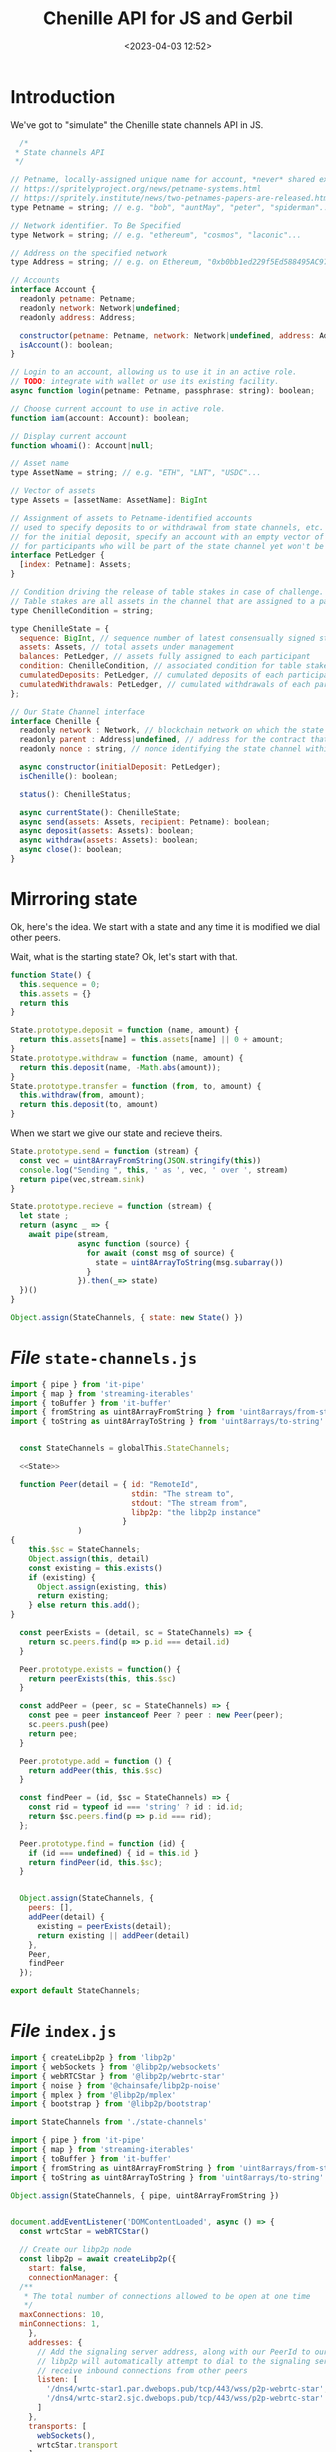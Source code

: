 #+title: Chenille API for JS and Gerbil
#+date: <2023-04-03 12:52>
#+description:
#+filetags:

* Introduction

We've got to "simulate" the Chenille state channels API in JS.

#+begin_src js
  /*
 * State channels API
 */

// Petname, locally-assigned unique name for account, *never* shared externally, see
// https://spritelyproject.org/news/petname-systems.html
// https://spritely.institute/news/two-petnames-papers-are-released.html
type Petname = string; // e.g. "bob", "auntMay", "peter", "spiderman"...

// Network identifier. To Be Specified
type Network = string; // e.g. "ethereum", "cosmos", "laconic"...

// Address on the specified network
type Address = string; // e.g. on Ethereum, "0xb0bb1ed229f5Ed588495AC9739eD1555f5c3aabD"

// Accounts
interface Account {
  readonly petname: Petname;
  readonly network: Network|undefined;
  readonly address: Address;

  constructor(petname: Petname, network: Network|undefined, address: Address);
  isAccount(): boolean;
}

// Login to an account, allowing us to use it in an active role.
// TODO: integrate with wallet or use its existing facility.
async function login(petname: Petname, passphrase: string): boolean;

// Choose current account to use in active role.
function iam(account: Account): boolean;

// Display current account
function whoami(): Account|null;

// Asset name
type AssetName = string; // e.g. "ETH", "LNT", "USDC"...

// Vector of assets
type Assets = [assetName: AssetName]: BigInt

// Assignment of assets to Petname-identified accounts
// used to specify deposits to or withdrawal from state channels, etc.
// for the initial deposit, specify an account with an empty vector of assets
// for participants who will be part of the state channel yet won't be depositing at first
interface PetLedger {
  [index: Petname]: Assets;
}

// Condition driving the release of table stakes in case of challenge.
// Table stakes are all assets in the channel that are assigned to a participant
type ChenilleCondition = string;

type ChenilleState = {
  sequence: BigInt, // sequence number of latest consensually signed state
  assets: Assets, // total assets under management
  balances: PetLedger, // assets fully assigned to each participant
  condition: ChenilleCondition, // associated condition for table stakes
  cumulatedDeposits: PetLedger, // cumulated deposits of each participant since creation
  cumulatedWithdrawals: PetLedger, // cumulated withdrawals of each participant since creation
};

// Our State Channel interface
interface Chenille {
  readonly network : Network, // blockchain network on which the state channel is managed
  readonly parent : Address|undefined, // address for the contract that manages the channel
  readonly nonce : string, // nonce identifying the state channel within the network or contract

  async constructor(initialDeposit: PetLedger);
  isChenille(): boolean;

  status(): ChenilleStatus;

  async currentState(): ChenilleState;
  async send(assets: Assets, recipient: Petname): boolean;
  async deposit(assets: Assets): boolean;
  async withdraw(assets: Assets): boolean;
  async close(): boolean;
}

#+end_src

* Mirroring state

Ok, here's the idea. We start with a state and any time it is modified we dial other peers.

Wait, what is the starting state? Ok, let's start with that.

#+begin_src js :noweb-ref State
  function State() {
    this.sequence = 0;
    this.assets = {}
    return this
  }

  State.prototype.deposit = function (name, amount) {
    return this.assets[name] = this.assets[name] || 0 + amount;
  }
  State.prototype.withdraw = function (name, amount) {
    return this.deposit(name, -Math.abs(amount));
  }
  State.prototype.transfer = function (from, to, amount) {
    this.withdraw(from, amount);
    return this.deposit(to, amount)
  }

#+end_src

When we start we give our state and recieve theirs.

#+begin_src js :noweb-ref State
  State.prototype.send = function (stream) {
    const vec = uint8ArrayFromString(JSON.stringify(this))
    console.log("Sending ", this, ' as ', vec, ' over ', stream)
    return pipe(vec,stream.sink)
  }

  State.prototype.recieve = function (stream) {
    let state ;
    return (async _ => {
      await pipe(stream,
                 async function (source) {
                   for await (const msg of source) {
                     state = uint8ArrayToString(msg.subarray())
                   }
                 }).then(_=> state)
    })()
  }

  Object.assign(StateChannels, { state: new State() })
#+end_src



* /File/ =state-channels.js=

#+begin_src js :noweb yes :tangle ../js/state-channels.js
  import { pipe } from 'it-pipe'
  import { map } from 'streaming-iterables'
  import { toBuffer } from 'it-buffer'
  import { fromString as uint8ArrayFromString } from 'uint8arrays/from-string'
  import { toString as uint8ArrayToString } from 'uint8arrays/to-string'


    const StateChannels = globalThis.StateChannels;

    <<State>>

    function Peer(detail = { id: "RemoteId",
                             stdin: "The stream to",
                             stdout: "The stream from",
                             libp2p: "the libp2p instance"
                           }
                 )
  {
      this.$sc = StateChannels;
      Object.assign(this, detail)
      const existing = this.exists()
      if (existing) {
        Object.assign(existing, this)
        return existing;
      } else return this.add();
  }

    const peerExists = (detail, sc = StateChannels) => {
      return sc.peers.find(p => p.id === detail.id)
    }

    Peer.prototype.exists = function() {
      return peerExists(this, this.$sc)
    }

    const addPeer = (peer, sc = StateChannels) => {
      const pee = peer instanceof Peer ? peer : new Peer(peer);
      sc.peers.push(pee)
      return pee;
    }

    Peer.prototype.add = function () {
      return addPeer(this, this.$sc)
    }

    const findPeer = (id, $sc = StateChannels) => {
      const rid = typeof id === 'string' ? id : id.id;
      return $sc.peers.find(p => p.id === rid);
    };

    Peer.prototype.find = function (id) {
      if (id === undefined) { id = this.id }
      return findPeer(id, this.$sc);
    }


    Object.assign(StateChannels, {
      peers: [],
      addPeer(detail) {
        existing = peerExists(detail);
        return existing || addPeer(detail)
      },
      Peer,
      findPeer
    });

  export default StateChannels;
#+end_src


* /File/ =index.js=

#+begin_src js :tangle ../js/index.js
    import { createLibp2p } from 'libp2p'
    import { webSockets } from '@libp2p/websockets'
    import { webRTCStar } from '@libp2p/webrtc-star'
    import { noise } from '@chainsafe/libp2p-noise'
    import { mplex } from '@libp2p/mplex'
    import { bootstrap } from '@libp2p/bootstrap'

    import StateChannels from './state-channels'

    import { pipe } from 'it-pipe'
    import { map } from 'streaming-iterables'
    import { toBuffer } from 'it-buffer'
    import { fromString as uint8ArrayFromString } from 'uint8arrays/from-string'
    import { toString as uint8ArrayToString } from 'uint8arrays/to-string'

    Object.assign(StateChannels, { pipe, uint8ArrayFromString })


    document.addEventListener('DOMContentLoaded', async () => {
      const wrtcStar = webRTCStar()

      // Create our libp2p node
      const libp2p = await createLibp2p({
        start: false,
        connectionManager: {
      /**
       ,* The total number of connections allowed to be open at one time
       ,*/
      maxConnections: 10,
      minConnections: 1,
        },
        addresses: {
          // Add the signaling server address, along with our PeerId to our multiaddrs list
          // libp2p will automatically attempt to dial to the signaling server so that it can
          // receive inbound connections from other peers
          listen: [
            '/dns4/wrtc-star1.par.dwebops.pub/tcp/443/wss/p2p-webrtc-star',
            '/dns4/wrtc-star2.sjc.dwebops.pub/tcp/443/wss/p2p-webrtc-star'
          ]
        },
        transports: [
          webSockets(),
          wrtcStar.transport
        ],
        connectionEncryption: [noise()],
        streamMuxers: [mplex()],
        peerDiscovery: [
          wrtcStar.discovery //,
          // bootstrap({
          //   list: [
          //     '/dnsaddr/bootstrap.libp2p.io/p2p/QmNnooDu7bfjPFoTZYxMNLWUQJyrVwtbZg5gBMjTezGAJN',
          //     '/dnsaddr/bootstrap.libp2p.io/p2p/QmbLHAnMoJPWSCR5Zhtx6BHJX9KiKNN6tpvbUcqanj75Nb',
          //     '/dnsaddr/bootstrap.libp2p.io/p2p/QmZa1sAxajnQjVM8WjWXoMbmPd7NsWhfKsPkErzpm9wGkp',
          //     '/dnsaddr/bootstrap.libp2p.io/p2p/QmQCU2EcMqAqQPR2i9bChDtGNJchTbq5TbXJJ16u19uLTa',
          //     '/dnsaddr/bootstrap.libp2p.io/p2p/QmcZf59bWwK5XFi76CZX8cbJ4BhTzzA3gU1ZjYZcYW3dwt'
          //   ]
          // })
        ]
      })

      // UI elements
      const status = document.getElementById('status')
      const output = document.getElementById('output')

      output.textContent = ''

      function log (txt) {
        console.info(txt)
         // output.textContent += `${txt.trim()}\n`
      }

       // Listen for new connections to peers
          libp2p.connectionManager.addEventListener('peer:connect', (evt) => {
            const connection = evt.detail, id = connection.remotePeer
            const { state } = StateChannels;
            console.log(`Connected to ${id}`)
            libp2p.dialProtocol(id, '/state-channels/0.0.1').then(stream => {
              console.log(id.toString(), " has answered")

              const newpeer = new StateChannels.Peer(
                { id: id.toString(),
                  stdin: stream,
                  libp2p: libp2p
                })
              pipe(
                [uint8ArrayFromString(JSON.stringify(state))],
                stream
              )
              console.log ('sent ', state.send(stream));


              }).catch(e => connection.close() );

           // setTimeout(_=>{ connection.close() }, 100)
          })


           // Listen for new peers
       libp2p.addEventListener('peer:discovery', (evt) => {
         const peer = evt.detail, id = peer.id.toString()
         // console.log(`Found peer ${peer.id.toString()}`)

         if (StateChannels.findPeer(id)) {
           console.log("Already have this peer:", id)
           return false
         }


         // dial them when we discover them
         libp2p.dialProtocol(evt.detail.id, '/other-state-channels/0.0.1').then(stream => {

           //stream.close()
         }).catch(err => {
      //     log(`Could not dial ${evt.detail.id}`, err, peer)
         })
       });
       let conns = []
            // Listen for peers disconnecting
       libp2p.connectionManager.addEventListener('peer:disconnect', (evt) => {
         const connection = evt.detail
         console.log(`Disconnected from ${connection.remotePeer.toString()}`)
       })

       // Handle messages for the protocol
        var mylibp2phandler = libp2p.handle('/state-channels/0.0.1', async (conn) => {
          const { connection, stream } = conn, { remotePeer } = connection,
                peer = new StateChannels.Peer({
                  id: remotePeer.toString(),
                  stdout: stream,
                  libp2p
                })

          console.log("handling/answering dial", remotePeer.toString())
          pipe(
                stream,
                async function (source) {
                  for await (const msg of source) {
                    console.log(uint8ArrayToString(msg.subarray()))
                  }
                }


           )
          pipe(
             [uint8ArrayFromString('from 2 to 1')],
             stream
           )


        })

      status.innerText = 'libp2p started!'
      console.log(`libp2p id is ${libp2p.peerId.toString()}`)

      var { StateChannels } = globalThis;
      StateChannels.state.deposit(libp2p.peerId.toString(), 0)

      // Export libp2p to the window so you can play with the API
      globalThis.libp2p = libp2p

    })

#+end_src
